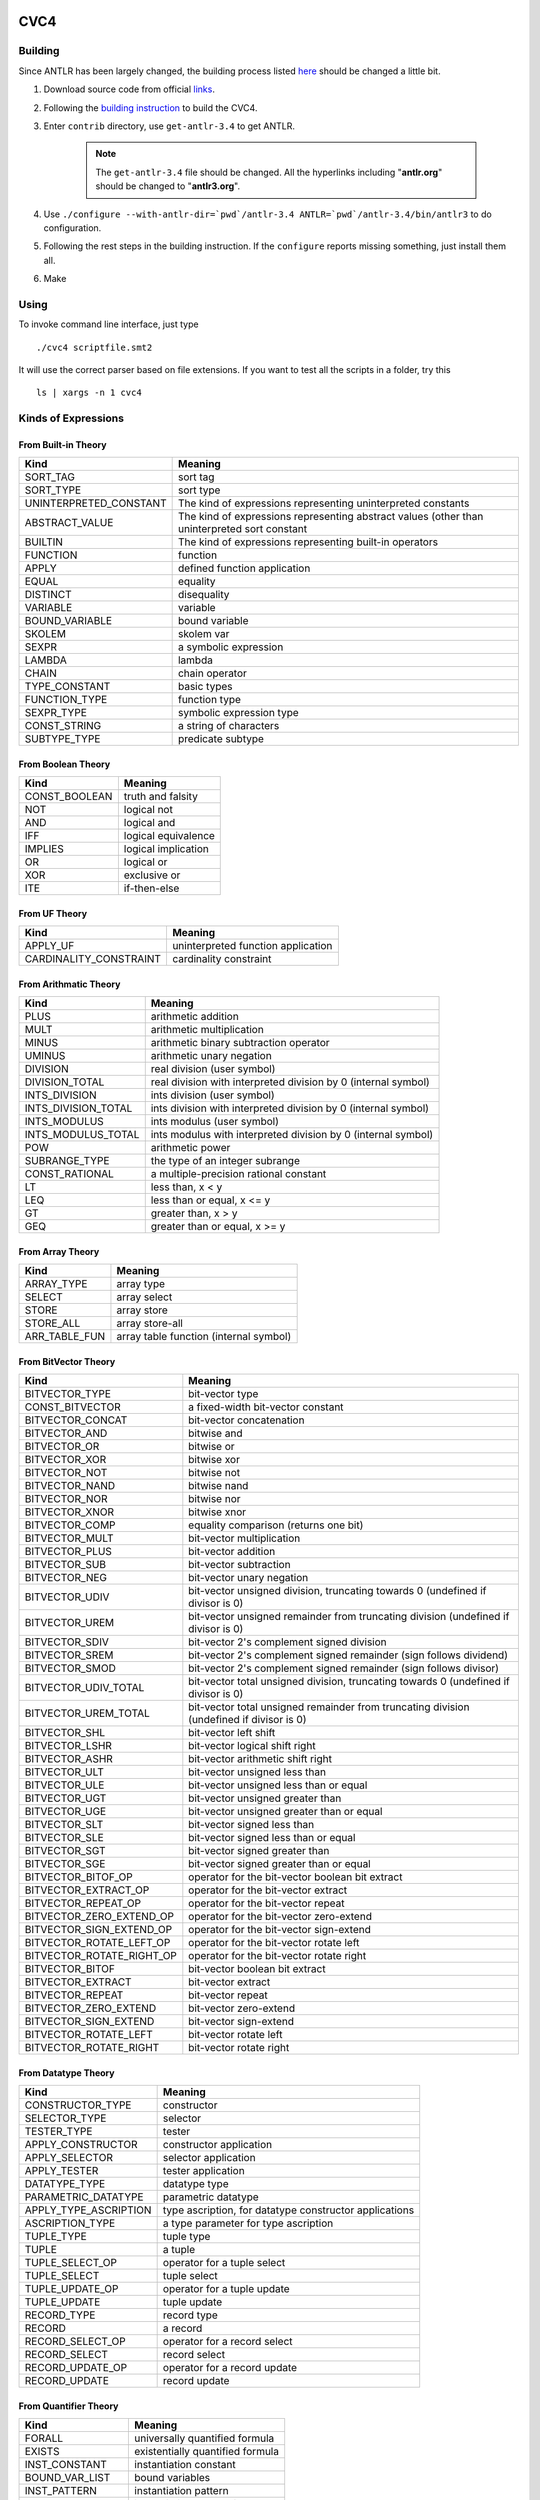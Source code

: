 CVC4
=========================

Building
-----------

Since ANTLR has been largely changed, the building process listed `here <http://church.cims.nyu.edu/wiki/User_Manual#Building_CVC4_from_source>`_ should be changed a little bit.

#. Download source code from official `links <http://cvc4.cs.nyu.edu/builds/src/>`_.
#. Following the `building instruction <http://church.cims.nyu.edu/wiki/User_Manual#Building_CVC4_from_source>`_ to build the CVC4.
#. Enter ``contrib`` directory, use ``get-antlr-3.4`` to get ANTLR.

	.. note:: The ``get-antlr-3.4`` file should be changed.
		All the hyperlinks including "**antlr.org**" should be changed to "**antlr3.org**".

#. Use ``./configure --with-antlr-dir=`pwd`/antlr-3.4 ANTLR=`pwd`/antlr-3.4/bin/antlr3`` to do configuration.
#. Following the rest steps in the building instruction. If the ``configure`` reports missing something, just install them all.
#. Make

Using
-----------
 
To invoke command line interface, just type ::
	
	./cvc4 scriptfile.smt2

It will use the correct parser based on file extensions. If you want to test all the scripts in a folder, try this ::
	
	ls | xargs -n 1 cvc4


Kinds of Expressions 
----------------------

From Built-in Theory
^^^^^^^^^^^^^^^^^^^^^^^^^^^^

=============================   ================================================================================================
Kind                            Meaning
=============================   ================================================================================================
SORT_TAG                        sort tag
SORT_TYPE                       sort type                              
UNINTERPRETED_CONSTANT          The kind of expressions representing uninterpreted constants
ABSTRACT_VALUE                  The kind of expressions representing abstract values (other than uninterpreted sort constant
BUILTIN                         The kind of expressions representing built-in operators
FUNCTION                        function
APPLY                           defined function application
EQUAL                           equality
DISTINCT                        disequality
VARIABLE                        variable
BOUND_VARIABLE                  bound variable
SKOLEM                          skolem var
SEXPR                           a symbolic expression
LAMBDA                          lambda
CHAIN                           chain operator                             
TYPE_CONSTANT                   basic types
FUNCTION_TYPE                   function type
SEXPR_TYPE                      symbolic expression type
CONST_STRING                    a string of characters
SUBTYPE_TYPE                    predicate subtype
=============================   ================================================================================================



From Boolean Theory
^^^^^^^^^^^^^^^^^^^
=============  =====================
Kind           Meaning
=============  =====================
CONST_BOOLEAN  truth and falsity 
NOT            logical not 
AND            logical and 
IFF            logical equivalence 
IMPLIES        logical implication 
OR             logical or 
XOR            exclusive or 
ITE            if-then-else 
=============  =====================


From UF Theory
^^^^^^^^^^^^^^^^^^^^

======================  ============
Kind                    Meaning
======================  ============
APPLY_UF                uninterpreted function application 
CARDINALITY_CONSTRAINT  cardinality constraint 
======================  ============


From Arithmatic Theory
^^^^^^^^^^^^^^^^^^^^^^^

==================== =================
Kind                 Meaning
==================== =================
PLUS                 arithmetic addition 
MULT                 arithmetic multiplication 
MINUS                arithmetic binary subtraction operator 
UMINUS               arithmetic unary negation 
DIVISION             real division (user symbol) 
DIVISION_TOTAL       real division with interpreted division by 0 (internal symbol) 
INTS_DIVISION        ints division (user symbol) 
INTS_DIVISION_TOTAL  ints division with interpreted division by 0 (internal symbol) 
INTS_MODULUS         ints modulus (user symbol) 
INTS_MODULUS_TOTAL   ints modulus with interpreted division by 0 (internal symbol) 
POW                  arithmetic power 
SUBRANGE_TYPE        the type of an integer subrange 
CONST_RATIONAL       a multiple-precision rational constant 
LT                   less than, x < y 
LEQ                  less than or equal, x <= y 
GT                   greater than, x > y 
GEQ                  greater than or equal, x >= y 
==================== =================


From Array Theory
^^^^^^^^^^^^^^^^^^^^^

===============      ==========
Kind                 Meaning
===============      ==========
ARRAY_TYPE           array type 
SELECT               array select 
STORE                array store 
STORE_ALL            array store-all 
ARR_TABLE_FUN        array table function (internal symbol) 
===============      ==========


From BitVector Theory
^^^^^^^^^^^^^^^^^^^^^^

=========================  ================================================================================================================
Kind                       Meaning
=========================  ================================================================================================================
BITVECTOR_TYPE             bit-vector type 
CONST_BITVECTOR            a fixed-width bit-vector constant 
BITVECTOR_CONCAT           bit-vector concatenation 
BITVECTOR_AND              bitwise and 
BITVECTOR_OR               bitwise or 
BITVECTOR_XOR              bitwise xor 
BITVECTOR_NOT              bitwise not 
BITVECTOR_NAND             bitwise nand 
BITVECTOR_NOR              bitwise nor 
BITVECTOR_XNOR             bitwise xnor 
BITVECTOR_COMP             equality comparison (returns one bit) 
BITVECTOR_MULT             bit-vector multiplication 
BITVECTOR_PLUS             bit-vector addition 
BITVECTOR_SUB              bit-vector subtraction 
BITVECTOR_NEG              bit-vector unary negation 
BITVECTOR_UDIV             bit-vector unsigned division, truncating towards 0 (undefined if divisor is 0) 
BITVECTOR_UREM             bit-vector unsigned remainder from truncating division (undefined if divisor is 0) 
BITVECTOR_SDIV             bit-vector 2's complement signed division 
BITVECTOR_SREM             bit-vector 2's complement signed remainder (sign follows dividend) 
BITVECTOR_SMOD             bit-vector 2's complement signed remainder (sign follows divisor) 
BITVECTOR_UDIV_TOTAL       bit-vector total unsigned division, truncating towards 0 (undefined if divisor is 0) 
BITVECTOR_UREM_TOTAL       bit-vector total unsigned remainder from truncating division (undefined if divisor is 0) 
BITVECTOR_SHL              bit-vector left shift 
BITVECTOR_LSHR             bit-vector logical shift right 
BITVECTOR_ASHR             bit-vector arithmetic shift right 
BITVECTOR_ULT              bit-vector unsigned less than 
BITVECTOR_ULE              bit-vector unsigned less than or equal 
BITVECTOR_UGT              bit-vector unsigned greater than 
BITVECTOR_UGE              bit-vector unsigned greater than or equal 
BITVECTOR_SLT              bit-vector signed less than 
BITVECTOR_SLE              bit-vector signed less than or equal 
BITVECTOR_SGT              bit-vector signed greater than 
BITVECTOR_SGE              bit-vector signed greater than or equal 
BITVECTOR_BITOF_OP         operator for the bit-vector boolean bit extract 
BITVECTOR_EXTRACT_OP       operator for the bit-vector extract 
BITVECTOR_REPEAT_OP        operator for the bit-vector repeat 
BITVECTOR_ZERO_EXTEND_OP   operator for the bit-vector zero-extend 
BITVECTOR_SIGN_EXTEND_OP   operator for the bit-vector sign-extend 
BITVECTOR_ROTATE_LEFT_OP   operator for the bit-vector rotate left 
BITVECTOR_ROTATE_RIGHT_OP  operator for the bit-vector rotate right 
BITVECTOR_BITOF            bit-vector boolean bit extract 
BITVECTOR_EXTRACT          bit-vector extract 
BITVECTOR_REPEAT           bit-vector repeat 
BITVECTOR_ZERO_EXTEND      bit-vector zero-extend 
BITVECTOR_SIGN_EXTEND      bit-vector sign-extend 
BITVECTOR_ROTATE_LEFT      bit-vector rotate left 
BITVECTOR_ROTATE_RIGHT     bit-vector rotate right 
=========================  ================================================================================================================


From Datatype Theory
^^^^^^^^^^^^^^^^^^^^^^^^

====================== =========
Kind                   Meaning
====================== =========
CONSTRUCTOR_TYPE       constructor 
SELECTOR_TYPE          selector 
TESTER_TYPE            tester 
APPLY_CONSTRUCTOR      constructor application 
APPLY_SELECTOR         selector application 
APPLY_TESTER           tester application 
DATATYPE_TYPE          datatype type 
PARAMETRIC_DATATYPE    parametric datatype 
APPLY_TYPE_ASCRIPTION  type ascription, for datatype constructor applications 
ASCRIPTION_TYPE        a type parameter for type ascription 
TUPLE_TYPE             tuple type 
TUPLE                  a tuple 
TUPLE_SELECT_OP        operator for a tuple select 
TUPLE_SELECT           tuple select 
TUPLE_UPDATE_OP        operator for a tuple update 
TUPLE_UPDATE           tuple update 
RECORD_TYPE            record type 
RECORD                 a record 
RECORD_SELECT_OP       operator for a record select 
RECORD_SELECT          record select 
RECORD_UPDATE_OP       operator for a record update 
RECORD_UPDATE          record update 
====================== =========


From Quantifier Theory
^^^^^^^^^^^^^^^^^^^^^^^^^^
===================== ================
Kind                  Meaning
===================== ================
FORALL                universally quantified formula 
EXISTS                existentially quantified formula 
INST_CONSTANT         instantiation constant 
BOUND_VAR_LIST        bound variables 
INST_PATTERN          instantiation pattern 
INST_PATTERN_LIST     instantiation pattern list 
===================== ================


From RewriteRule Theory
^^^^^^^^^^^^^^^^^^^^^^^^^^^^^^^

=============       ============
Kind                Meaning
=============       ============
REWRITE_RULE        generale rewrite rule 
RR_REWRITE          actual rewrite rule 
RR_REDUCTION        actual reduction rule 
RR_DEDUCTION        actual deduction rule 
=============       ============


Built-in Atomic Types
------------------------

=======================  =============
Type                     Meaning
=======================  =============
BUILTIN_OPERATOR_TYPE    Built in type for built in operators 
STRING_TYPE              String type 
BOOLEAN_TYPE             Boolean type 
REAL_TYPE                Real type 
INTEGER_TYPE             Integer type 
BOUND_VAR_LIST_TYPE      Bound Var type 
INST_PATTERN_TYPE        Instantiation pattern type 
INST_PATTERN_LIST_TYPE   Instantiation pattern list type 
RRHB_TYPE                head and body of the rule type 
=======================  =============


Theories
--------------------

===================== ============ 
ID                    Meaning
===================== ============
THEORY_BUILTIN
THEORY_BOOL
THEORY_UF
THEORY_ARITH
THEORY_ARRAY
THEORY_BV
THEORY_DATATYPES
THEORY_QUANTIFIERS
THEORY_REWRITERULES
===================== ============  






AltErgo
==========================

Building
----------

It depends largely on OCaml, so during configuration and making, if they report missing something, google that and install related packages. Most of them are OCaml related, and try to google ``ocamlfind``, ``ocaml-core``, ``typeconv`` for more information.

Using
-------

To invoke command line interface, just type ::

	./alt-ergo.opt scriptfile.smt2

to execute a SMT-LIB v2.0 script file. AltErgo will convert it into its native language, and then execute it. The result will be printed on the standard output.

To invoke GUI, just type ::
	
	./altgr-ergo.opt scriptfile.smt2

to open it. If the file is successfully parsed and translated, then the GUI will open. Otherwise, it exits.

.. note:: It may take a very long time for either way to process the whole script file.
